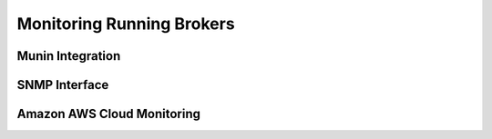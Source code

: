 ##########################
Monitoring Running Brokers
##########################

Munin Integration
=================

SNMP Interface
==============

Amazon AWS Cloud Monitoring
===========================
